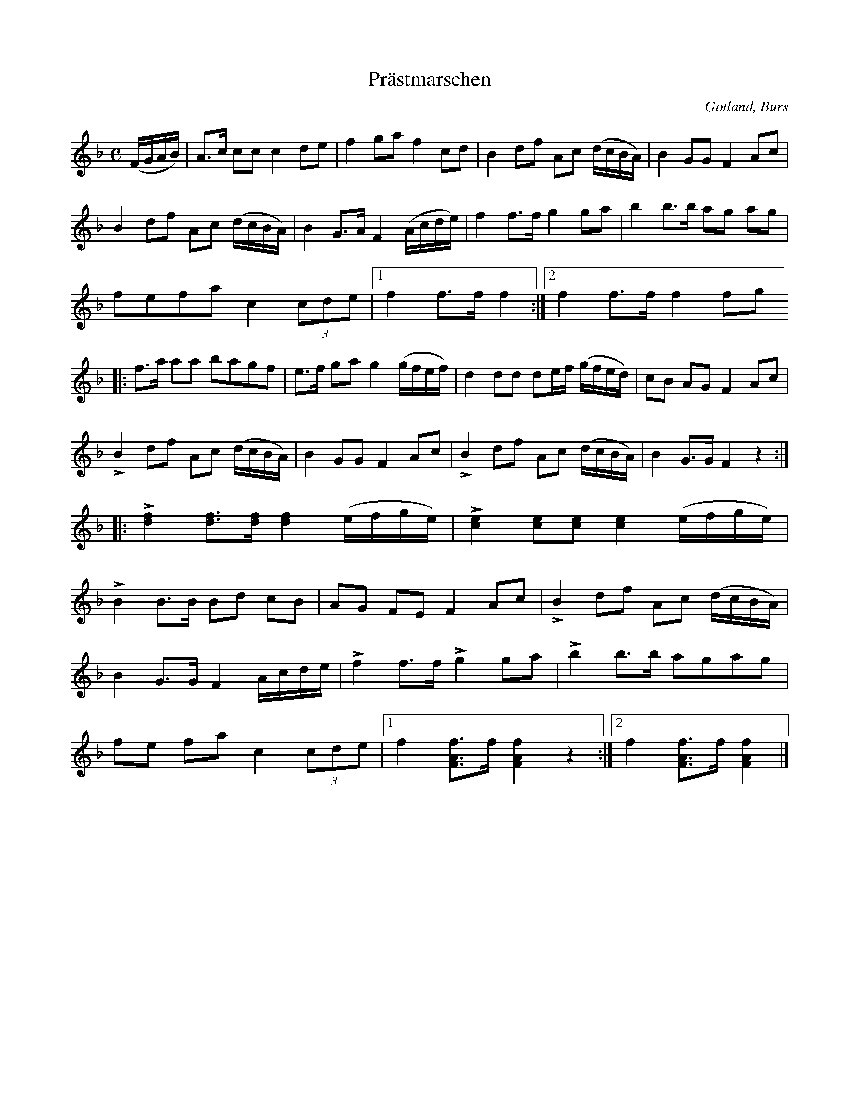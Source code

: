 X:687
Z:Erik Ronström 2010-01-31: Sista accent-tecknet är ett uppochnedvänt v
T:Prästmarschen
S:Efter »Florsen» i Burs.
N:Då prästen kom till bröllopsgården, möttes han av spelmännen, som \
  »spelte in» honom med denna marsch.
O:Gotland, Burs
R:marsch
M:C
L:1/16
K:F
(FGAB)|A3c c2c2 c4 d2e2|f4 g2a2 f4 c2d2|B4 d2f2 A2c2 (dcBA)|B4 G2G2 F4 A2c2|
B4 d2f2 A2c2 (dcBA)|B4 G3A F4 (Acde)|f4 f3f g4 g2a2|b4 b3b a2g2 a2g2|
f2e2f2a2 c4 (3c2d2e2|1 f4 f3f f4:|2 f4 f3f f4f2g2
|:f3a a2a2 b2a2g2f2|e3f g2a2 g4 (gfef)|d4 d2d2 d2ef (gfed)|c2B2 A2G2 F4 A2c2|
LB4 d2f2 A2c2 (dcBA)|B4 G2G2 F4 A2c2|LB4 d2f2 A2c2 (dcBA)|B4 G3G F4 z4::
L[df]4 [df]3[df] [df]4 (efge)|L[ce]4 [ce]2[ce]2 [ce]4 (efge)|
LB4 B3B B2d2 c2B2|A2G2 F2E2 F4 A2c2|LB4 d2f2 A2c2 (dcBA)|
B4 G3G F4 Acde|Lf4 f3f Lg4 g2a2|Lb4 b3b a2g2a2g2|
f2e2 f2a2 c4 (3c2d2e2|1 f4 [FAf]3f [FAf]4 z4:|2 f4 [FAf]3f [FAf]4|]

